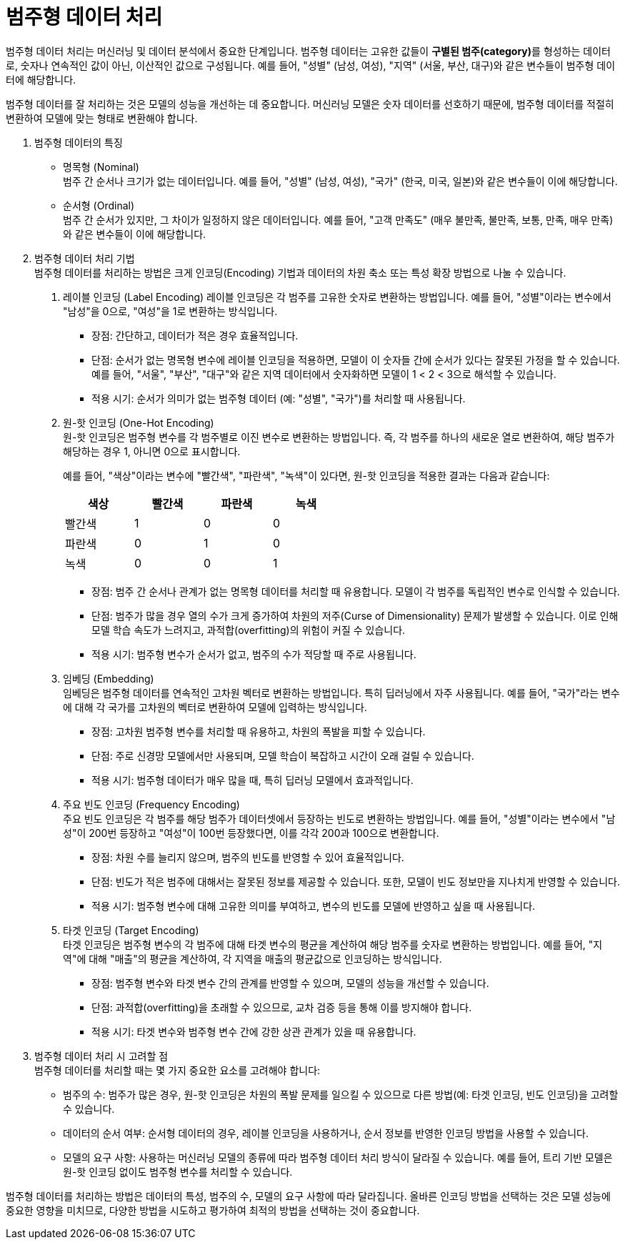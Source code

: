 =  범주형 데이터 처리

범주형 데이터 처리는 머신러닝 및 데이터 분석에서 중요한 단계입니다. 범주형 데이터는 고유한 값들이 **구별된 범주(category)**를 형성하는 데이터로, 숫자나 연속적인 값이 아닌, 이산적인 값으로 구성됩니다. 예를 들어, "성별" (남성, 여성), "지역" (서울, 부산, 대구)와 같은 변수들이 범주형 데이터에 해당합니다.

범주형 데이터를 잘 처리하는 것은 모델의 성능을 개선하는 데 중요합니다. 머신러닝 모델은 숫자 데이터를 선호하기 때문에, 범주형 데이터를 적절히 변환하여 모델에 맞는 형태로 변환해야 합니다.

1. 범주형 데이터의 특징
* 명목형 (Nominal) +
범주 간 순서나 크기가 없는 데이터입니다. 예를 들어, "성별" (남성, 여성), "국가" (한국, 미국, 일본)와 같은 변수들이 이에 해당합니다.
* 순서형 (Ordinal) +
범주 간 순서가 있지만, 그 차이가 일정하지 않은 데이터입니다. 예를 들어, "고객 만족도" (매우 불만족, 불만족, 보통, 만족, 매우 만족)와 같은 변수들이 이에 해당합니다.
2. 범주형 데이터 처리 기법 +
범주형 데이터를 처리하는 방법은 크게 인코딩(Encoding) 기법과 데이터의 차원 축소 또는 특성 확장 방법으로 나눌 수 있습니다.
a. 레이블 인코딩 (Label Encoding)
레이블 인코딩은 각 범주를 고유한 숫자로 변환하는 방법입니다. 예를 들어, "성별"이라는 변수에서 "남성"을 0으로, "여성"을 1로 변환하는 방식입니다.
* 장점: 간단하고, 데이터가 적은 경우 효율적입니다.
* 단점: 순서가 없는 명목형 변수에 레이블 인코딩을 적용하면, 모델이 이 숫자들 간에 순서가 있다는 잘못된 가정을 할 수 있습니다. 예를 들어, "서울", "부산", "대구"와 같은 지역 데이터에서 숫자화하면 모델이 1 < 2 < 3으로 해석할 수 있습니다.
* 적용 시기: 순서가 의미가 없는 범주형 데이터 (예: "성별", "국가")를 처리할 때 사용됩니다.
b. 원-핫 인코딩 (One-Hot Encoding) +
원-핫 인코딩은 범주형 변수를 각 범주별로 이진 변수로 변환하는 방법입니다. 즉, 각 범주를 하나의 새로운 열로 변환하여, 해당 범주가 해당하는 경우 1, 아니면 0으로 표시합니다.
+
예를 들어, "색상"이라는 변수에 "빨간색", "파란색", "녹색"이 있다면, 원-핫 인코딩을 적용한 결과는 다음과 같습니다:
+
[%header, cols="4", width=50%]
|===
|색상|빨간색|파란색|녹색
|빨간색|1|0|0
|파란색|0|1|0
|녹색|0|0|1
|===
+
* 장점: 범주 간 순서나 관계가 없는 명목형 데이터를 처리할 때 유용합니다. 모델이 각 범주를 독립적인 변수로 인식할 수 있습니다.
* 단점: 범주가 많을 경우 열의 수가 크게 증가하여 차원의 저주(Curse of Dimensionality) 문제가 발생할 수 있습니다. 이로 인해 모델 학습 속도가 느려지고, 과적합(overfitting)의 위험이 커질 수 있습니다.
* 적용 시기: 범주형 변수가 순서가 없고, 범주의 수가 적당할 때 주로 사용됩니다.
c. 임베딩 (Embedding) +
임베딩은 범주형 데이터를 연속적인 고차원 벡터로 변환하는 방법입니다. 특히 딥러닝에서 자주 사용됩니다. 예를 들어, "국가"라는 변수에 대해 각 국가를 고차원의 벡터로 변환하여 모델에 입력하는 방식입니다.
* 장점: 고차원 범주형 변수를 처리할 때 유용하고, 차원의 폭발을 피할 수 있습니다.
* 단점: 주로 신경망 모델에서만 사용되며, 모델 학습이 복잡하고 시간이 오래 걸릴 수 있습니다.
* 적용 시기: 범주형 데이터가 매우 많을 때, 특히 딥러닝 모델에서 효과적입니다.
d. 주요 빈도 인코딩 (Frequency Encoding) +
주요 빈도 인코딩은 각 범주를 해당 범주가 데이터셋에서 등장하는 빈도로 변환하는 방법입니다. 예를 들어, "성별"이라는 변수에서 "남성"이 200번 등장하고 "여성"이 100번 등장했다면, 이를 각각 200과 100으로 변환합니다.
* 장점: 차원 수를 늘리지 않으며, 범주의 빈도를 반영할 수 있어 효율적입니다.
* 단점: 빈도가 적은 범주에 대해서는 잘못된 정보를 제공할 수 있습니다. 또한, 모델이 빈도 정보만을 지나치게 반영할 수 있습니다.
* 적용 시기: 범주형 변수에 대해 고유한 의미를 부여하고, 변수의 빈도를 모델에 반영하고 싶을 때 사용됩니다.
e. 타겟 인코딩 (Target Encoding) +
타겟 인코딩은 범주형 변수의 각 범주에 대해 타겟 변수의 평균을 계산하여 해당 범주를 숫자로 변환하는 방법입니다. 예를 들어, "지역"에 대해 "매출"의 평균을 계산하여, 각 지역을 매출의 평균값으로 인코딩하는 방식입니다.
* 장점: 범주형 변수와 타겟 변수 간의 관계를 반영할 수 있으며, 모델의 성능을 개선할 수 있습니다.
* 단점: 과적합(overfitting)을 초래할 수 있으므로, 교차 검증 등을 통해 이를 방지해야 합니다.
* 적용 시기: 타겟 변수와 범주형 변수 간에 강한 상관 관계가 있을 때 유용합니다.

3. 범주형 데이터 처리 시 고려할 점 +
범주형 데이터를 처리할 때는 몇 가지 중요한 요소를 고려해야 합니다:
* 범주의 수: 범주가 많은 경우, 원-핫 인코딩은 차원의 폭발 문제를 일으킬 수 있으므로 다른 방법(예: 타겟 인코딩, 빈도 인코딩)을 고려할 수 있습니다.
* 데이터의 순서 여부: 순서형 데이터의 경우, 레이블 인코딩을 사용하거나, 순서 정보를 반영한 인코딩 방법을 사용할 수 있습니다.
* 모델의 요구 사항: 사용하는 머신러닝 모델의 종류에 따라 범주형 데이터 처리 방식이 달라질 수 있습니다. 예를 들어, 트리 기반 모델은 원-핫 인코딩 없이도 범주형 변수를 처리할 수 있습니다.

범주형 데이터를 처리하는 방법은 데이터의 특성, 범주의 수, 모델의 요구 사항에 따라 달라집니다. 올바른 인코딩 방법을 선택하는 것은 모델 성능에 중요한 영향을 미치므로, 다양한 방법을 시도하고 평가하여 최적의 방법을 선택하는 것이 중요합니다.